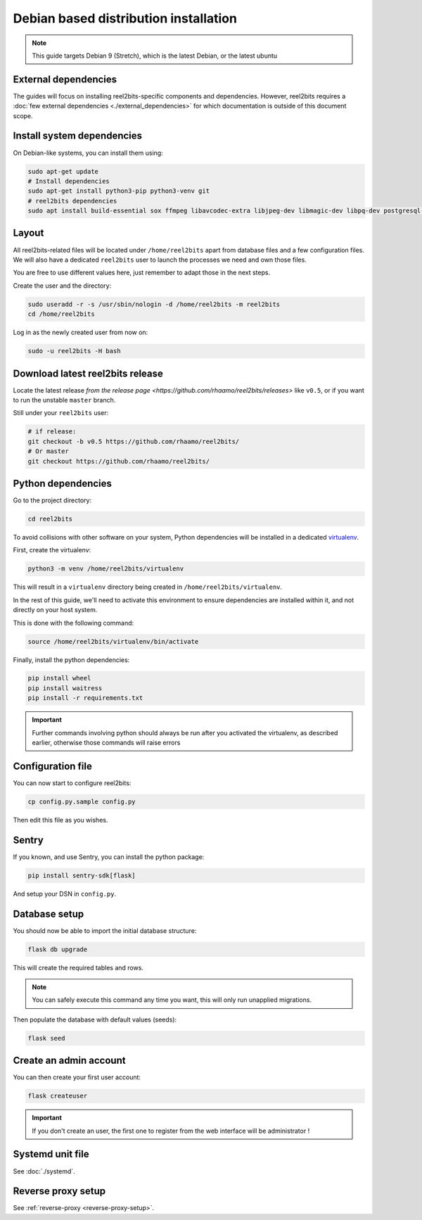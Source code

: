 Debian based distribution installation
======================================

.. note::

    This guide targets Debian 9 (Stretch), which is the latest Debian, or the latest ubuntu

External dependencies
---------------------

The guides will focus on installing reel2bits-specific components and
dependencies. However, reel2bits requires a
:doc:`few external dependencies <./external_dependencies>` for which
documentation is outside of this document scope.

Install system dependencies
---------------------------

On Debian-like systems, you can install them using:

.. code-block:: shell

    sudo apt-get update
    # Install dependencies
    sudo apt-get install python3-pip python3-venv git
    # reel2bits dependencies
    sudo apt install build-essential sox ffmpeg libavcodec-extra libjpeg-dev libmagic-dev libpq-dev postgresql-client python3-dev make libtag1v5 libmagic1 libffi6 libsox-dev libsox-fmt-all libtag1-dev libmagic-dev libffi-dev libgd-dev libmad0-dev libsndfile1-dev libid3tag0-dev libmediainfo-dev

Layout
------

All reel2bits-related files will be located under ``/home/reel2bits`` apart
from database files and a few configuration files. We will also have a
dedicated ``reel2bits`` user to launch the processes we need and own those files.

You are free to use different values here, just remember to adapt those in the
next steps.

.. _create-reel2bits-user:

Create the user and the directory:

.. code-block:: shell

    sudo useradd -r -s /usr/sbin/nologin -d /home/reel2bits -m reel2bits
    cd /home/reel2bits

Log in as the newly created user from now on:

.. code-block:: shell

    sudo -u reel2bits -H bash


Download latest reel2bits release
---------------------------------

Locate the latest release `from the release page <https://github.com/rhaamo/reel2bits/releases>` like ``v0.5``, or if you want to run the unstable ``master`` branch.

Still under your ``reel2bits`` user:

.. code-block:: shell
    
    # if release:
    git checkout -b v0.5 https://github.com/rhaamo/reel2bits/
    # Or master
    git checkout https://github.com/rhaamo/reel2bits/

Python dependencies
--------------------

Go to the project directory:

.. code-block:: shell

    cd reel2bits

To avoid collisions with other software on your system, Python dependencies
will be installed in a dedicated
`virtualenv <https://docs.python.org/3/library/venv.html>`_.

First, create the virtualenv:

.. code-block:: shell

    python3 -m venv /home/reel2bits/virtualenv

This will result in a ``virtualenv`` directory being created in
``/home/reel2bits/virtualenv``.

In the rest of this guide, we'll need to activate this environment to ensure
dependencies are installed within it, and not directly on your host system.

This is done with the following command:

.. code-block:: shell

    source /home/reel2bits/virtualenv/bin/activate

Finally, install the python dependencies:

.. code-block:: shell

    pip install wheel
    pip install waitress
    pip install -r requirements.txt

.. important::

    Further commands involving python should always be run after you activated
    the virtualenv, as described earlier, otherwise those commands will raise
    errors

Configuration file
------------------

You can now start to configure reel2bits:

.. code-block:: shell

    cp config.py.sample config.py

Then edit this file as you wishes.

Sentry
------

If you known, and use Sentry, you can install the python package:

.. code-block:: shell

    pip install sentry-sdk[flask]

And setup your DSN in ``config.py``.

Database setup
---------------

You should now be able to import the initial database structure:

.. code-block:: shell

    flask db upgrade

This will create the required tables and rows.

.. note::

    You can safely execute this command any time you want, this will only
    run unapplied migrations.

Then populate the database with default values (seeds):

.. code-block:: shell

    flask seed


Create an admin account
-----------------------

You can then create your first user account:

.. code-block:: shell

    flask createuser

.. important::

    If you don't create an user, the first one to register from the web interface will be administrator !

Systemd unit file
------------------

See :doc:`./systemd`.

Reverse proxy setup
--------------------

See :ref:`reverse-proxy <reverse-proxy-setup>`.
